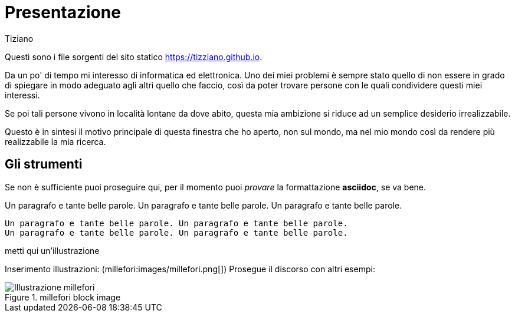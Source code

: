 = Presentazione 
:lang: it
:author: Tiziano
v1.0, 05-feb-2017
:asciimath:

Questi sono i file sorgenti del sito statico https://tizziano.github.io. 

Da un po' di tempo mi interesso di informatica ed elettronica. Uno dei miei 
problemi è sempre stato quello di non essere in grado di spiegare in modo adeguato 
agli altri quello che faccio, così da poter trovare persone con le quali 
condividere questi miei interessi. 

Se poi tali persone vivono in località lontane da dove abito, questa mia 
ambizione si riduce ad un semplice desiderio irrealizzabile. 

Questo è in sintesi il motivo principale di questa finestra che ho aperto, non 
sul mondo, ma nel mio mondo così da rendere più realizzabile la mia ricerca. 

== Gli strumenti

Se non è sufficiente puoi proseguire qui, per il momento puoi _provare_ la 
formattazione *asciidoc*, se va bene. 

Un paragrafo e tante belle parole. Un paragrafo e tante belle parole. Un paragrafo e tante belle parole. 


       Un paragrafo e tante belle parole. Un paragrafo e tante belle parole. 
       Un paragrafo e tante belle parole. Un paragrafo e tante belle parole. 

       
metti qui un'illustrazione

Inserimento illustrazioni: (millefori:images/millefori.png[])
Prosegue il discorso con altri esempi:

.millefori block image
image::images/millefori.png[Illustrazione millefori]

